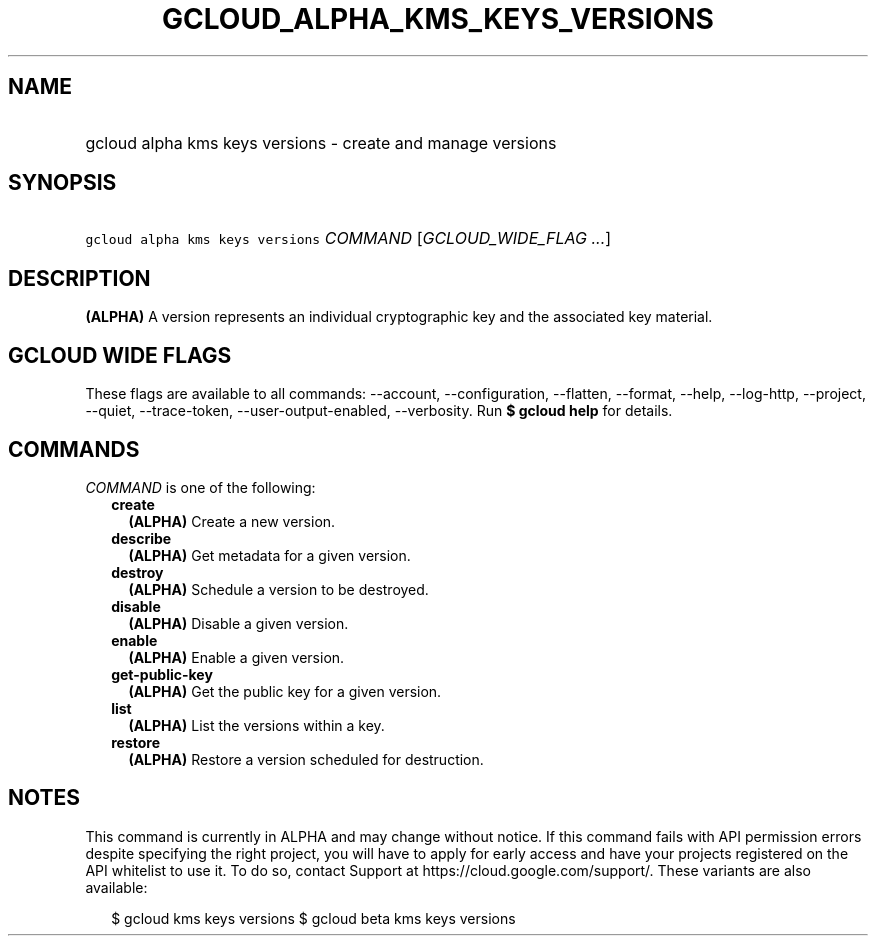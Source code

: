 
.TH "GCLOUD_ALPHA_KMS_KEYS_VERSIONS" 1



.SH "NAME"
.HP
gcloud alpha kms keys versions \- create and manage versions



.SH "SYNOPSIS"
.HP
\f5gcloud alpha kms keys versions\fR \fICOMMAND\fR [\fIGCLOUD_WIDE_FLAG\ ...\fR]



.SH "DESCRIPTION"

\fB(ALPHA)\fR A version represents an individual cryptographic key and the
associated key material.



.SH "GCLOUD WIDE FLAGS"

These flags are available to all commands: \-\-account, \-\-configuration,
\-\-flatten, \-\-format, \-\-help, \-\-log\-http, \-\-project, \-\-quiet,
\-\-trace\-token, \-\-user\-output\-enabled, \-\-verbosity. Run \fB$ gcloud
help\fR for details.



.SH "COMMANDS"

\f5\fICOMMAND\fR\fR is one of the following:

.RS 2m
.TP 2m
\fBcreate\fR
\fB(ALPHA)\fR Create a new version.

.TP 2m
\fBdescribe\fR
\fB(ALPHA)\fR Get metadata for a given version.

.TP 2m
\fBdestroy\fR
\fB(ALPHA)\fR Schedule a version to be destroyed.

.TP 2m
\fBdisable\fR
\fB(ALPHA)\fR Disable a given version.

.TP 2m
\fBenable\fR
\fB(ALPHA)\fR Enable a given version.

.TP 2m
\fBget\-public\-key\fR
\fB(ALPHA)\fR Get the public key for a given version.

.TP 2m
\fBlist\fR
\fB(ALPHA)\fR List the versions within a key.

.TP 2m
\fBrestore\fR
\fB(ALPHA)\fR Restore a version scheduled for destruction.


.RE
.sp

.SH "NOTES"

This command is currently in ALPHA and may change without notice. If this
command fails with API permission errors despite specifying the right project,
you will have to apply for early access and have your projects registered on the
API whitelist to use it. To do so, contact Support at
https://cloud.google.com/support/. These variants are also available:

.RS 2m
$ gcloud kms keys versions
$ gcloud beta kms keys versions
.RE

